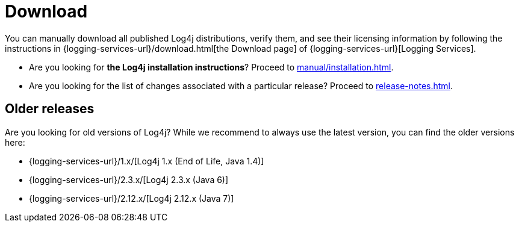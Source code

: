 ////
    Licensed to the Apache Software Foundation (ASF) under one or more
    contributor license agreements.  See the NOTICE file distributed with
    this work for additional information regarding copyright ownership.
    The ASF licenses this file to You under the Apache License, Version 2.0
    (the "License"); you may not use this file except in compliance with
    the License.  You may obtain a copy of the License at

         http://www.apache.org/licenses/LICENSE-2.0

    Unless required by applicable law or agreed to in writing, software
    distributed under the License is distributed on an "AS IS" BASIS,
    WITHOUT WARRANTIES OR CONDITIONS OF ANY KIND, either express or implied.
    See the License for the specific language governing permissions and
    limitations under the License.
////

= Download

You can manually download all published Log4j distributions, verify them, and see their licensing information by following the instructions in {logging-services-url}/download.html[the Download page] of {logging-services-url}[Logging Services].

* Are you looking for **the Log4j installation instructions**? Proceed to xref:manual/installation.adoc[].
* Are you looking for the list of changes associated with a particular release? Proceed to xref:release-notes.adoc[].

[#older]
== Older releases

Are you looking for old versions of Log4j?
While we recommend to always use the latest version, you can find the older versions here:

* {logging-services-url}/1.x/[Log4j 1.x (End of Life, Java 1.4)]
* {logging-services-url}/2.3.x/[Log4j 2.3.x (Java 6)]
* {logging-services-url}/2.12.x/[Log4j 2.12.x (Java 7)]

